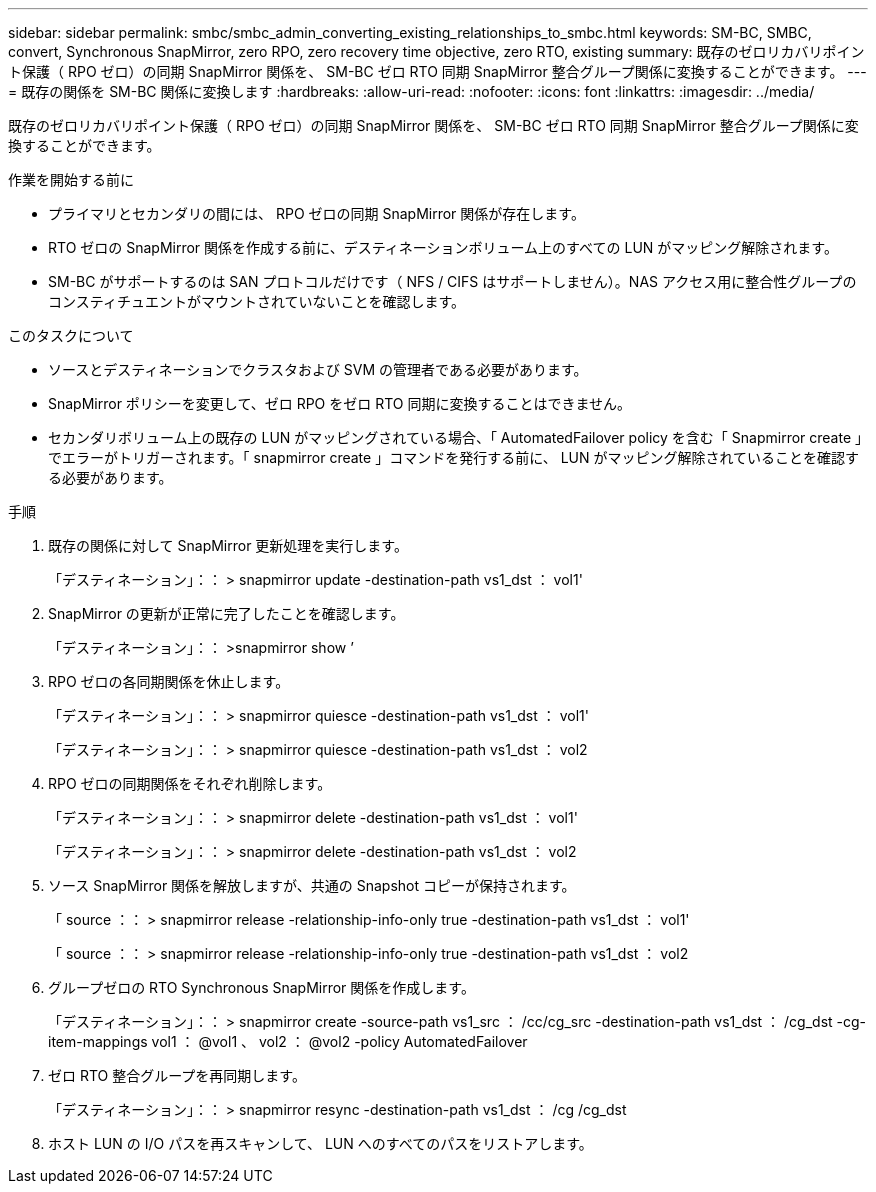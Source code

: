 ---
sidebar: sidebar 
permalink: smbc/smbc_admin_converting_existing_relationships_to_smbc.html 
keywords: SM-BC, SMBC, convert, Synchronous SnapMirror, zero RPO, zero recovery time objective, zero RTO, existing 
summary: 既存のゼロリカバリポイント保護（ RPO ゼロ）の同期 SnapMirror 関係を、 SM-BC ゼロ RTO 同期 SnapMirror 整合グループ関係に変換することができます。 
---
= 既存の関係を SM-BC 関係に変換します
:hardbreaks:
:allow-uri-read: 
:nofooter: 
:icons: font
:linkattrs: 
:imagesdir: ../media/


[role="lead"]
既存のゼロリカバリポイント保護（ RPO ゼロ）の同期 SnapMirror 関係を、 SM-BC ゼロ RTO 同期 SnapMirror 整合グループ関係に変換することができます。

.作業を開始する前に
* プライマリとセカンダリの間には、 RPO ゼロの同期 SnapMirror 関係が存在します。
* RTO ゼロの SnapMirror 関係を作成する前に、デスティネーションボリューム上のすべての LUN がマッピング解除されます。
* SM-BC がサポートするのは SAN プロトコルだけです（ NFS / CIFS はサポートしません）。NAS アクセス用に整合性グループのコンスティチュエントがマウントされていないことを確認します。


.このタスクについて
* ソースとデスティネーションでクラスタおよび SVM の管理者である必要があります。
* SnapMirror ポリシーを変更して、ゼロ RPO をゼロ RTO 同期に変換することはできません。
* セカンダリボリューム上の既存の LUN がマッピングされている場合、「 AutomatedFailover policy を含む「 Snapmirror create 」でエラーがトリガーされます。「 snapmirror create 」コマンドを発行する前に、 LUN がマッピング解除されていることを確認する必要があります。


.手順
. 既存の関係に対して SnapMirror 更新処理を実行します。
+
「デスティネーション」：： > snapmirror update -destination-path vs1_dst ： vol1'

. SnapMirror の更新が正常に完了したことを確認します。
+
「デスティネーション」：： >snapmirror show ’

. RPO ゼロの各同期関係を休止します。
+
「デスティネーション」：： > snapmirror quiesce -destination-path vs1_dst ： vol1'

+
「デスティネーション」：： > snapmirror quiesce -destination-path vs1_dst ： vol2

. RPO ゼロの同期関係をそれぞれ削除します。
+
「デスティネーション」：： > snapmirror delete -destination-path vs1_dst ： vol1'

+
「デスティネーション」：： > snapmirror delete -destination-path vs1_dst ： vol2

. ソース SnapMirror 関係を解放しますが、共通の Snapshot コピーが保持されます。
+
「 source ：： > snapmirror release -relationship-info-only true -destination-path vs1_dst ： vol1'

+
「 source ：： > snapmirror release -relationship-info-only true -destination-path vs1_dst ： vol2

. グループゼロの RTO Synchronous SnapMirror 関係を作成します。
+
「デスティネーション」：： > snapmirror create -source-path vs1_src ： /cc/cg_src -destination-path vs1_dst ： /cg_dst -cg-item-mappings vol1 ： @vol1 、 vol2 ： @vol2 -policy AutomatedFailover

. ゼロ RTO 整合グループを再同期します。
+
「デスティネーション」：： > snapmirror resync -destination-path vs1_dst ： /cg /cg_dst

. ホスト LUN の I/O パスを再スキャンして、 LUN へのすべてのパスをリストアします。

